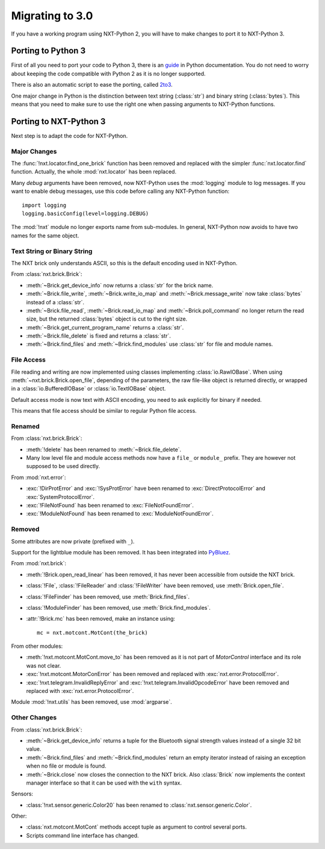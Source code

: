 Migrating to 3.0
================

If you have a working program using NXT-Python 2, you will have to make
changes to port it to NXT-Python 3.


Porting to Python 3
-------------------

First of all you need to port your code to Python 3, there is an `guide`_ in
Python documentation. You do not need to worry about keeping the code
compatible with Python 2 as it is no longer supported.

There is also an automatic script to ease the porting, called `2to3`_.

.. _guide: https://docs.python.org/3/howto/pyporting.html
.. _2to3: https://docs.python.org/3/library/2to3.html

One major change in Python is the distinction between text string
(:class:`str`) and binary string (:class:`bytes`). This means that you need to
make sure to use the right one when passing arguments to NXT-Python functions.


Porting to NXT-Python 3
-----------------------

Next step is to adapt the code for NXT-Python.


Major Changes
^^^^^^^^^^^^^

The :func:`!nxt.locator.find_one_brick` function has been removed and replaced
with the simpler :func:`nxt.locator.find` function. Actually, the whole
:mod:`nxt.locator` has been replaced.

Many `debug` arguments have been removed, now NXT-Python uses the
:mod:`logging` module to log messages. If you want to enable debug messages,
use this code before calling any NXT-Python function::

    import logging
    logging.basicConfig(level=logging.DEBUG)

The :mod:`!nxt` module no longer exports name from sub-modules. In general,
NXT-Python now avoids to have two names for the same object.


Text String or Binary String
^^^^^^^^^^^^^^^^^^^^^^^^^^^^

The NXT brick only understands ASCII, so this is the default encoding used in
NXT-Python.

From :class:`nxt.brick.Brick`:

.. py:currentmodule:: nxt.brick

- :meth:`~Brick.get_device_info` now returns a :class:`str` for the brick
  name.
- :meth:`~Brick.file_write`, :meth:`~Brick.write_io_map` and
  :meth:`~Brick.message_write` now take :class:`bytes` instead of a
  :class:`str`.
- :meth:`~Brick.file_read`, :meth:`~Brick.read_io_map` and
  :meth:`~Brick.poll_command` no longer return the read size, but the returned
  :class:`bytes` object is cut to the right size.
- :meth:`~Brick.get_current_program_name` returns a :class:`str`.
- :meth:`~Brick.file_delete` is fixed and returns a :class:`str`.
- :meth:`~Brick.find_files` and :meth:`~Brick.find_modules` use :class:`str`
  for file and module names.


File Access
^^^^^^^^^^^

File reading and writing are now implemented using classes implementing
:class:`io.RawIOBase`. When using :meth:`~nxt.brick.Brick.open_file`,
depending of the parameters, the raw file-like object is returned directly, or
wrapped in a :class:`io.BufferedIOBase` or :class:`io.TextIOBase` object.

Default access mode is now text with ASCII encoding, you need to ask
explicitly for binary if needed.

This means that file access should be similar to regular Python file access.


Renamed
^^^^^^^

From :class:`nxt.brick.Brick`:

.. py:currentmodule:: nxt.brick

- :meth:`!delete` has been renamed to :meth:`~Brick.file_delete`.
- Many low level file and module access methods now have a ``file_`` or
  ``module_`` prefix. They are however not supposed to be used directly.

From :mod:`nxt.error`:

.. py:currentmodule:: nxt.error

- :exc:`!DirProtError` and :exc:`!SysProtError` have been renamed to
  :exc:`DirectProtocolError` and :exc:`SystemProtocolError`.
- :exc:`!FileNotFound` has been renamed to :exc:`FileNotFoundError`.
- :exc:`!ModuleNotFound` has been renamed to :exc:`ModuleNotFoundError`.


Removed
^^^^^^^

Some attributes are now private (prefixed with ``_``).

Support for the lightblue module has been removed. It has been integrated into
`PyBluez`_.

.. _PyBluez: https://github.com/pybluez/pybluez

From :mod:`nxt.brick`:

.. py:currentmodule:: nxt.brick

- :meth:`!Brick.open_read_linear` has been removed, it has never been
  accessible from outside the NXT brick.
- :class:`!File`, :class:`!FileReader` and :class:`!FileWriter` have been
  removed, use :meth:`Brick.open_file`.
- :class:`!FileFinder` has been removed, use :meth:`Brick.find_files`.
- :class:`!ModuleFinder` has been removed, use :meth:`Brick.find_modules`.
- :attr:`!Brick.mc` has been removed, make an instance using::

    mc = nxt.motcont.MotCont(the_brick)

From other modules:

- :meth:`!nxt.motcont.MotCont.move_to` has been removed as it is not part of
  `MotorControl` interface and its role was not clear.
- :exc:`!nxt.motcont.MotorConError` has been removed and replaced with
  :exc:`nxt.error.ProtocolError`.
- :exc:`!nxt.telegram.InvalidReplyError` and
  :exc:`!nxt.telegram.InvalidOpcodeError` have been removed and replaced with
  :exc:`nxt.error.ProtocolError`.

Module :mod:`!nxt.utils` has been removed, use :mod:`argparse`.


Other Changes
^^^^^^^^^^^^^

From :class:`nxt.brick.Brick`:

.. py:currentmodule:: nxt.brick

- :meth:`~Brick.get_device_info` returns a tuple for the Bluetooth signal
  strength values instead of a single 32 bit value.
- :meth:`~Brick.find_files` and :meth:`~Brick.find_modules` return an empty
  iterator instead of raising an exception when no file or module is found.
- :meth:`~Brick.close` now closes the connection to the NXT brick. Also
  :class:`Brick` now implements the context manager interface so that it can
  be used with the ``with`` syntax.

Sensors:

- :class:`!nxt.sensor.generic.Color20` has been renamed to
  :class:`nxt.sensor.generic.Color`.

Other:

- :class:`nxt.motcont.MotCont` methods accept tuple as argument to control
  several ports.
- Scripts command line interface has changed.
